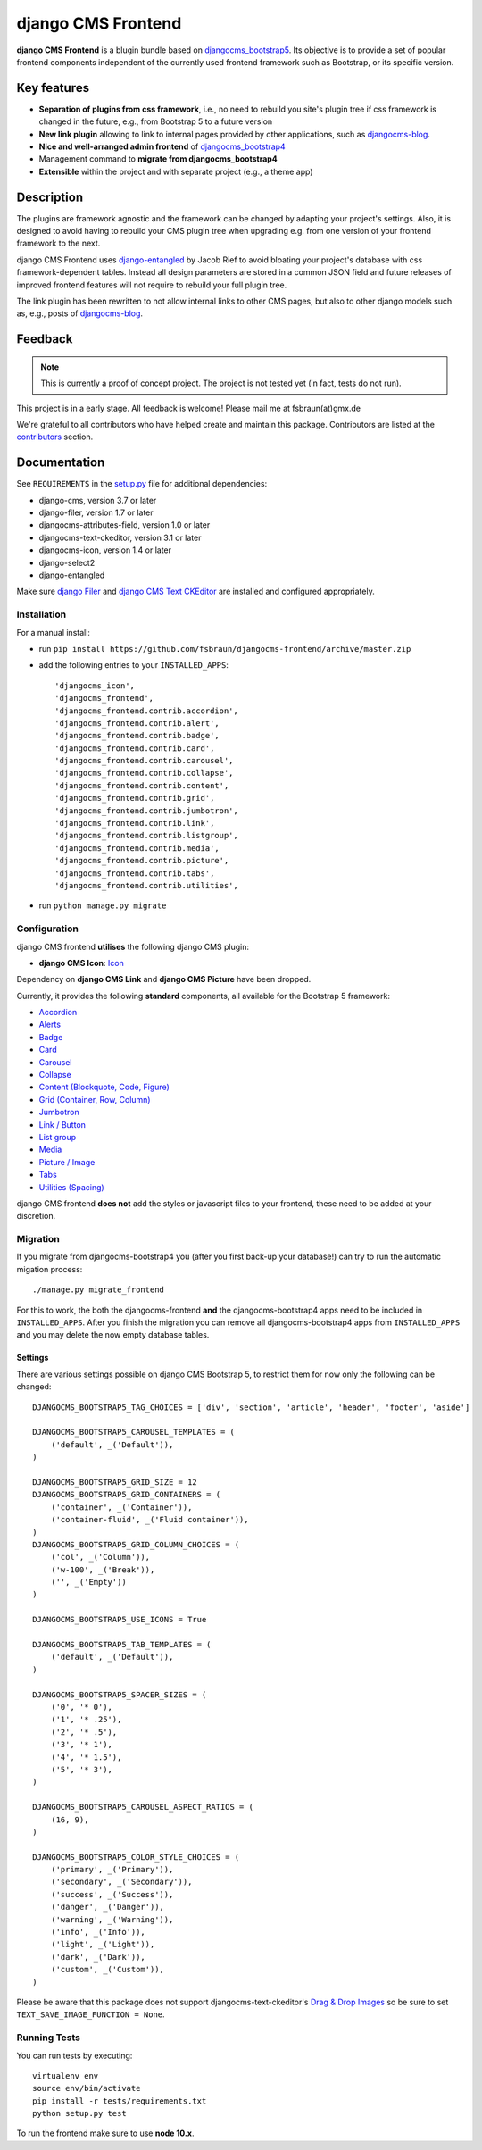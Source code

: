 ===================
django CMS Frontend
===================

|pypi| |build| |coverage|

**django CMS Frontend** is a blugin bundle based on
`djangocms_bootstrap5 <https://github.com/gl-agnx/djangocms-bootstrap5>`_.
Its objective is to provide a set of popular frontend components independent of
the currently used frontend framework such as Bootstrap, or its specific version.

Key features
============

* **Separation of plugins from css framework**, i.e., no need to rebuild you
  site's plugin tree if css framework is changed in the future, e.g.,
  from Bootstrap 5 to a future version

* **New link plugin** allowing to link to internal pages provided by other applications,
  such as `djangocms-blog <https://github.com/nephila/djangocms-blog>`_.

* **Nice and well-arranged admin frontend** of `djangocms_bootstrap4 <https://github.com/django-cms/djangocms-bootstrap4>`_

* Management command to **migrate from djangocms_bootstrap4**

* **Extensible** within the project and with separate project (e.g., a theme app)

Description
===========

The plugins are framework agnostic and the framework can be changed by adapting
your project's settings. Also, it is designed to avoid having to rebuild your
CMS plugin tree when upgrading e.g. from one version of your frontend framework
to the next.

django CMS Frontend uses `django-entangled <https://github.com/jrief/django-entangled>`_
by Jacob Rief to avoid bloating your project's database with css framework-dependent
tables. Instead all design parameters are stored in a common JSON field and future
releases of improved frontend features will not require to rebuild your full
plugin tree.

The link plugin has been rewritten to not allow internal links to other CMS pages, but also
to other django models such as, e.g., posts of
`djangocms-blog <https://github.com/nephila/djangocms-blog>`_.

Feedback
========

.. note::
    This is currently a proof of concept project. The project is not tested
    yet (in fact, tests do not run).

This project is in a early stage. All feedback is welcome! Please mail me at
fsbraun(at)gmx.de

.. Contributing
.. ============

.. This is a an open-source project. We'll be delighted to receive your
.. feedback in the form of issues and pull requests. Before submitting your
.. pull request, please review our `contribution guidelines
.. <http://docs.django-cms.org/en/latest/contributing/index.html>`_.

We're grateful to all contributors who have helped create and maintain this package.
Contributors are listed at the
`contributors <https://github.com/fsbraun/djangocms-frontend/graphs/contributors>`_
section.

.. One of the easiest contributions you can make is helping to translate this addon on
.. `Transifex <https://www.transifex.com/projects/p/djangocms-bootstrap5/>`_.


Documentation
=============

See ``REQUIREMENTS`` in the `setup.py <https://github.com/fsbraun/djangocms-frontend/blob/master/setup.py>`_
file for additional dependencies:

|python| |django| |djangocms|

*  django-cms, version 3.7 or later
*  django-filer, version 1.7 or later
*  djangocms-attributes-field, version 1.0 or later
*  djangocms-text-ckeditor, version 3.1 or later
*  djangocms-icon, version 1.4 or later
*  django-select2
*  django-entangled


Make sure `django Filer <http://django-filer.readthedocs.io/en/latest/installation.html>`_
and `django CMS Text CKEditor <https://github.com/divio/djangocms-text-ckeditor>`_
are installed and configured appropriately.


Installation
------------

For a manual install:

* run ``pip install https://github.com/fsbraun/djangocms-frontend/archive/master.zip``
* add the following entries to your ``INSTALLED_APPS``::

    'djangocms_icon',
    'djangocms_frontend',
    'djangocms_frontend.contrib.accordion',
    'djangocms_frontend.contrib.alert',
    'djangocms_frontend.contrib.badge',
    'djangocms_frontend.contrib.card',
    'djangocms_frontend.contrib.carousel',
    'djangocms_frontend.contrib.collapse',
    'djangocms_frontend.contrib.content',
    'djangocms_frontend.contrib.grid',
    'djangocms_frontend.contrib.jumbotron',
    'djangocms_frontend.contrib.link',
    'djangocms_frontend.contrib.listgroup',
    'djangocms_frontend.contrib.media',
    'djangocms_frontend.contrib.picture',
    'djangocms_frontend.contrib.tabs',
    'djangocms_frontend.contrib.utilities',

* run ``python manage.py migrate``


Configuration
-------------

django CMS frontend **utilises** the following django CMS plugin:

* **django CMS Icon**: `Icon <https://github.com/divio/djangocms-icon>`_

Dependency on **django CMS Link** and **django CMS Picture** have been dropped.

Currently, it provides the following **standard** components, all available for
the Bootstrap 5 framework:

* `Accordion <https://getbootstrap.com/docs/5.0/components/accordion/>`_
* `Alerts <https://getbootstrap.com/docs/5.0/components/alerts/>`_
* `Badge <https://getbootstrap.com/docs/5.0/components/badge/>`_
* `Card <https://getbootstrap.com/docs/5.0/components/card/>`_
* `Carousel <https://getbootstrap.com/docs/5.0/components/carousel/>`_
* `Collapse <https://getbootstrap.com/docs/5.0/components/collapse/>`_
* `Content (Blockquote, Code, Figure) <https://getbootstrap.com/docs/5.0/content/>`_
* `Grid (Container, Row, Column) <https://getbootstrap.com/docs/5.0/layout/grid/>`_
* `Jumbotron <https://getbootstrap.com/docs/5.0/components/jumbotron/>`_
* `Link / Button <https://getbootstrap.com/docs/5.0/components/buttons/>`_
* `List group <https://getbootstrap.com/docs/5.0/components/list-group/>`_
* `Media <https://getbootstrap.com/docs/5.0/layout/media-object/>`_
* `Picture / Image <https://getbootstrap.com/docs/5.0/content/images/>`_
* `Tabs <https://getbootstrap.com/docs/5.0/components/navs/#tabs>`_
* `Utilities (Spacing) <https://getbootstrap.com/docs/5.0/utilities/>`_

django CMS frontend **does not** add the styles or javascript files to your
frontend, these need to be added at your discretion.


Migration
---------

If you migrate from djangocms-bootstrap4 you (after you first back-up your database!)
can try to run the automatic migation process::

    ./manage.py migrate_frontend

For this to work, the both the djangocms-frontend **and** the
djangocms-bootstrap4 apps need to be included in
``INSTALLED_APPS``. After you finish the migration you can remove all
djangocms-bootstrap4 apps from ``INSTALLED_APPS`` and you may delete the now
empty database tables.


Settings
~~~~~~~~

There are various settings possible on django CMS Bootstrap 5, to restrict them
for now only the following can be changed::

    DJANGOCMS_BOOTSTRAP5_TAG_CHOICES = ['div', 'section', 'article', 'header', 'footer', 'aside']

    DJANGOCMS_BOOTSTRAP5_CAROUSEL_TEMPLATES = (
        ('default', _('Default')),
    )

    DJANGOCMS_BOOTSTRAP5_GRID_SIZE = 12
    DJANGOCMS_BOOTSTRAP5_GRID_CONTAINERS = (
        ('container', _('Container')),
        ('container-fluid', _('Fluid container')),
    )
    DJANGOCMS_BOOTSTRAP5_GRID_COLUMN_CHOICES = (
        ('col', _('Column')),
        ('w-100', _('Break')),
        ('', _('Empty'))
    )

    DJANGOCMS_BOOTSTRAP5_USE_ICONS = True

    DJANGOCMS_BOOTSTRAP5_TAB_TEMPLATES = (
        ('default', _('Default')),
    )

    DJANGOCMS_BOOTSTRAP5_SPACER_SIZES = (
        ('0', '* 0'),
        ('1', '* .25'),
        ('2', '* .5'),
        ('3', '* 1'),
        ('4', '* 1.5'),
        ('5', '* 3'),
    )

    DJANGOCMS_BOOTSTRAP5_CAROUSEL_ASPECT_RATIOS = (
        (16, 9),
    )

    DJANGOCMS_BOOTSTRAP5_COLOR_STYLE_CHOICES = (
        ('primary', _('Primary')),
        ('secondary', _('Secondary')),
        ('success', _('Success')),
        ('danger', _('Danger')),
        ('warning', _('Warning')),
        ('info', _('Info')),
        ('light', _('Light')),
        ('dark', _('Dark')),
        ('custom', _('Custom')),
    )

Please be aware that this package does not support djangocms-text-ckeditor's
`Drag & Drop Images <https://github.com/divio/djangocms-text-ckeditor/#drag--drop-images>`_
so be sure to set ``TEXT_SAVE_IMAGE_FUNCTION = None``.


Running Tests
-------------

You can run tests by executing::

    virtualenv env
    source env/bin/activate
    pip install -r tests/requirements.txt
    python setup.py test

To run the frontend make sure to use **node 10.x**.


.. |pypi| image:: https://badge.fury.io/py/djangocms-bootstrap5.svg
    :target: http://badge.fury.io/py/djangocms-bootstrap5
.. |build| image:: https://travis-ci.org/divio/djangocms-bootstrap5.svg?branch=master
    :target: https://travis-ci.org/divio/djangocms-bootstrap5
.. |coverage| image:: https://codecov.io/gh/divio/djangocms-bootstrap5/branch/master/graph/badge.svg
    :target: https://codecov.io/gh/divio/djangocms-bootstrap5

.. |python| image:: https://img.shields.io/badge/python-3.5+-blue.svg
    :target: https://pypi.org/project/djangocms-bootstrap5/
.. |django| image:: https://img.shields.io/badge/django-2.2,%203.0,%203.1,%203.2-blue.svg
    :target: https://www.djangoproject.com/
.. |djangocms| image:: https://img.shields.io/badge/django%20CMS-3.7%2B-blue.svg
    :target: https://www.django-cms.org/
